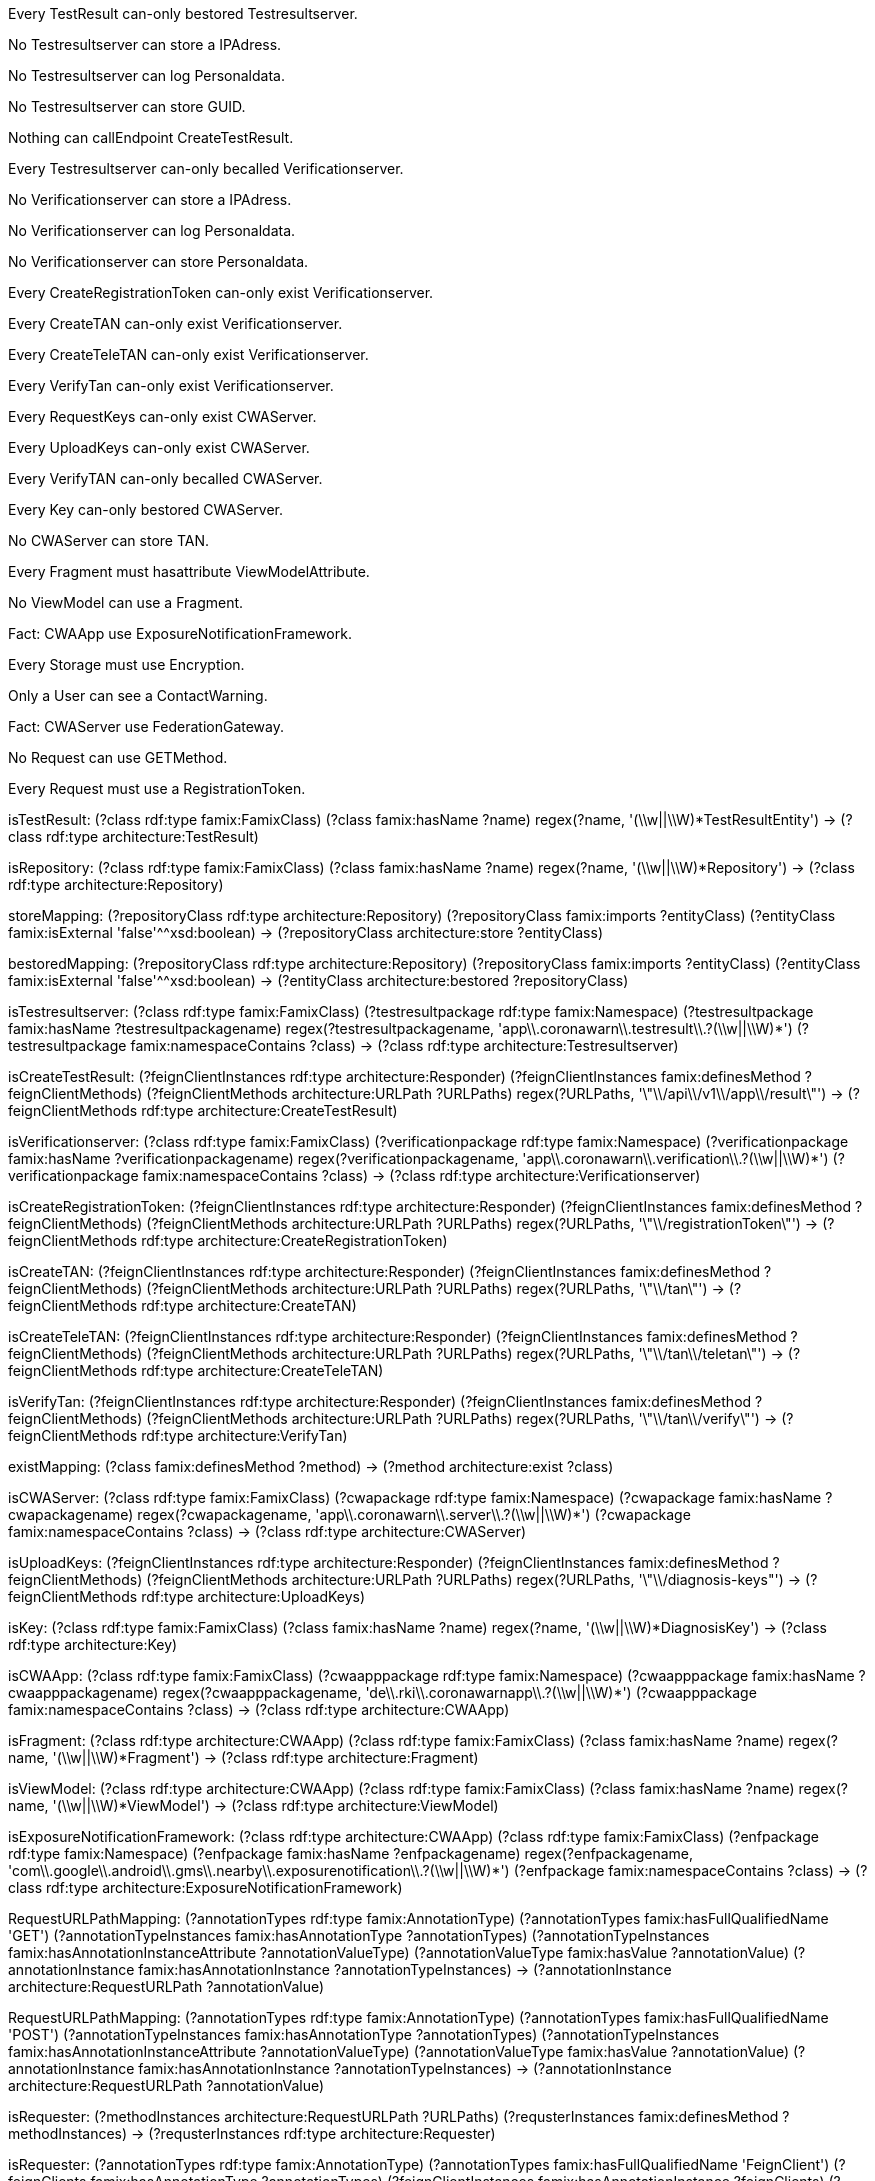 [role="rule"]
Every TestResult can-only bestored Testresultserver.

[role="rule"]
No Testresultserver can store a IPAdress.

[role="rule"]
No Testresultserver can log Personaldata.

[role="rule"]
No Testresultserver can store GUID.

[role="rule"]
Nothing can callEndpoint CreateTestResult.

[role="rule"]
Every Testresultserver can-only becalled Verificationserver.

[role="rule"]
No Verificationserver can store a IPAdress.

[role="rule"]
No Verificationserver can log Personaldata.

[role="rule"]
No Verificationserver can store Personaldata.

[role="rule"]
Every CreateRegistrationToken can-only exist Verificationserver.

[role="rule"]
Every CreateTAN can-only exist Verificationserver.

[role="rule"]
Every CreateTeleTAN can-only exist Verificationserver.

[role="rule"]
Every VerifyTan can-only exist Verificationserver.

[role="rule"]
Every RequestKeys can-only exist CWAServer.

[role="rule"]
Every UploadKeys can-only exist CWAServer.

[role="rule"]
Every VerifyTAN can-only becalled CWAServer.

[role="rule"]
Every Key can-only bestored CWAServer.

[role="rule"]
No CWAServer can store TAN.

[role="rule"]
Every Fragment must hasattribute ViewModelAttribute.

[role="rule"]
No ViewModel can use a Fragment.

[role="rule"]
Fact: CWAApp use ExposureNotificationFramework.

[role="rule"]
Every Storage must use Encryption.

[role="rule"]
Only a User can see a ContactWarning.

[role="rule"]
Fact: CWAServer use FederationGateway.

[role="rule"]
No Request can use GETMethod.

[role="rule"]
Every Request must use a RegistrationToken.

//=====================================================================================

[role="mapping"]
isTestResult: (?class rdf:type famix:FamixClass) (?class famix:hasName ?name) regex(?name, '(\\w||\\W)*TestResultEntity') -> (?class rdf:type architecture:TestResult)

[role="mapping"]
isRepository: (?class rdf:type famix:FamixClass) (?class famix:hasName ?name) regex(?name, '(\\w||\\W)*Repository') -> (?class rdf:type architecture:Repository)

[role="mapping"]
storeMapping: (?repositoryClass rdf:type architecture:Repository) (?repositoryClass famix:imports ?entityClass) (?entityClass famix:isExternal 'false'^^xsd:boolean) -> (?repositoryClass architecture:store ?entityClass)

[role="mapping"]
bestoredMapping: (?repositoryClass rdf:type architecture:Repository) (?repositoryClass famix:imports ?entityClass) (?entityClass famix:isExternal 'false'^^xsd:boolean) -> (?entityClass architecture:bestored ?repositoryClass)

[role="mapping"]
isTestresultserver: (?class rdf:type famix:FamixClass) (?testresultpackage rdf:type famix:Namespace) (?testresultpackage famix:hasName ?testresultpackagename) regex(?testresultpackagename, 'app\\.coronawarn\\.testresult\\.?(\\w||\\W)*') (?testresultpackage famix:namespaceContains ?class) -> (?class rdf:type architecture:Testresultserver)

[role="mapping"]
isCreateTestResult: (?feignClientInstances rdf:type architecture:Responder) (?feignClientInstances famix:definesMethod ?feignClientMethods) (?feignClientMethods architecture:URLPath ?URLPaths) regex(?URLPaths, '\"\\/api\\/v1\\/app\\/result\"') -> (?feignClientMethods rdf:type architecture:CreateTestResult)

[role="mapping"]
isVerificationserver: (?class rdf:type famix:FamixClass) (?verificationpackage rdf:type famix:Namespace) (?verificationpackage famix:hasName ?verificationpackagename) regex(?verificationpackagename, 'app\\.coronawarn\\.verification\\.?(\\w||\\W)*') (?verificationpackage famix:namespaceContains ?class) -> (?class rdf:type architecture:Verificationserver)

[role="mapping"]
isCreateRegistrationToken: (?feignClientInstances rdf:type architecture:Responder) (?feignClientInstances famix:definesMethod ?feignClientMethods) (?feignClientMethods architecture:URLPath ?URLPaths) regex(?URLPaths, '\"\\/registrationToken\"') -> (?feignClientMethods rdf:type architecture:CreateRegistrationToken)

[role="mapping"]
isCreateTAN: (?feignClientInstances rdf:type architecture:Responder) (?feignClientInstances famix:definesMethod ?feignClientMethods) (?feignClientMethods architecture:URLPath ?URLPaths) regex(?URLPaths, '\"\\/tan\"') -> (?feignClientMethods rdf:type architecture:CreateTAN)

[role="mapping"]
isCreateTeleTAN: (?feignClientInstances rdf:type architecture:Responder) (?feignClientInstances famix:definesMethod ?feignClientMethods) (?feignClientMethods architecture:URLPath ?URLPaths) regex(?URLPaths, '\"\\/tan\\/teletan\"') -> (?feignClientMethods rdf:type architecture:CreateTeleTAN)

[role="mapping"]
isVerifyTan: (?feignClientInstances rdf:type architecture:Responder) (?feignClientInstances famix:definesMethod ?feignClientMethods) (?feignClientMethods architecture:URLPath ?URLPaths) regex(?URLPaths, '\"\\/tan\\/verify\"') -> (?feignClientMethods rdf:type architecture:VerifyTan)

[role="mapping"]
existMapping: (?class famix:definesMethod ?method) -> (?method architecture:exist ?class)

[role="mapping"]
isCWAServer: (?class rdf:type famix:FamixClass) (?cwapackage rdf:type famix:Namespace) (?cwapackage famix:hasName ?cwapackagename) regex(?cwapackagename, 'app\\.coronawarn\\.server\\.?(\\w||\\W)*') (?cwapackage famix:namespaceContains ?class) -> (?class rdf:type architecture:CWAServer)

[role="mapping"]
isUploadKeys: (?feignClientInstances rdf:type architecture:Responder) (?feignClientInstances famix:definesMethod ?feignClientMethods) (?feignClientMethods architecture:URLPath ?URLPaths) regex(?URLPaths, '\"\\/diagnosis-keys"') -> (?feignClientMethods rdf:type architecture:UploadKeys)

[role="mapping"]
isKey: (?class rdf:type famix:FamixClass) (?class famix:hasName ?name) regex(?name, '(\\w||\\W)*DiagnosisKey') -> (?class rdf:type architecture:Key)

[role="mapping"]
isCWAApp: (?class rdf:type famix:FamixClass) (?cwaapppackage rdf:type famix:Namespace) (?cwaapppackage famix:hasName ?cwaapppackagename) regex(?cwaapppackagename, 'de\\.rki\\.coronawarnapp\\.?(\\w||\\W)*') (?cwaapppackage famix:namespaceContains ?class) -> (?class rdf:type architecture:CWAApp)

[role="mapping"]
isFragment: (?class rdf:type architecture:CWAApp) (?class rdf:type famix:FamixClass) (?class famix:hasName ?name) regex(?name, '(\\w||\\W)*Fragment') -> (?class rdf:type architecture:Fragment)

[role="mapping"]
isViewModel: (?class rdf:type architecture:CWAApp) (?class rdf:type famix:FamixClass) (?class famix:hasName ?name) regex(?name, '(\\w||\\W)*ViewModel') -> (?class rdf:type architecture:ViewModel)

[role="mapping"]
isExposureNotificationFramework: (?class rdf:type architecture:CWAApp) (?class rdf:type famix:FamixClass) (?enfpackage rdf:type famix:Namespace) (?enfpackage famix:hasName ?enfpackagename) regex(?enfpackagename, 'com\\.google\\.android\\.gms\\.nearby\\.exposurenotification\\.?(\\w||\\W)*') (?enfpackage famix:namespaceContains ?class) -> (?class rdf:type architecture:ExposureNotificationFramework)

[role="mapping"]
RequestURLPathMapping: (?annotationTypes rdf:type famix:AnnotationType) (?annotationTypes famix:hasFullQualifiedName 'GET') (?annotationTypeInstances famix:hasAnnotationType ?annotationTypes) (?annotationTypeInstances famix:hasAnnotationInstanceAttribute ?annotationValueType) (?annotationValueType famix:hasValue ?annotationValue) (?annotationInstance famix:hasAnnotationInstance ?annotationTypeInstances) -> (?annotationInstance architecture:RequestURLPath ?annotationValue)

[role="mapping"]
RequestURLPathMapping: (?annotationTypes rdf:type famix:AnnotationType) (?annotationTypes famix:hasFullQualifiedName 'POST') (?annotationTypeInstances famix:hasAnnotationType ?annotationTypes) (?annotationTypeInstances famix:hasAnnotationInstanceAttribute ?annotationValueType) (?annotationValueType famix:hasValue ?annotationValue) (?annotationInstance famix:hasAnnotationInstance ?annotationTypeInstances) -> (?annotationInstance architecture:RequestURLPath ?annotationValue)

[role="mapping"]
isRequester: (?methodInstances architecture:RequestURLPath ?URLPaths) (?requsterInstances famix:definesMethod ?methodInstances) -> (?requsterInstances rdf:type architecture:Requester)

[role="mapping"]
isRequester: (?annotationTypes rdf:type famix:AnnotationType) (?annotationTypes famix:hasFullQualifiedName 'FeignClient') (?feignClients famix:hasAnnotationType ?annotationTypes) (?feignClientInstances famix:hasAnnotationInstance ?feignClients) (?feignClientInstances famix:definesMethod ?feignClientMethods) (?feignClientMethods architecture:URLPath ?URLPaths) -> (?feignClientInstances rdf:type architecture:Requester)

[role="mapping"]
URLPathsMapping: (?annotationTypes rdf:type famix:AnnotationType) (?annotationTypes famix:hasFullQualifiedName 'FeignClient') (?feignClients famix:hasAnnotationType ?annotationTypes) (?feignClientInstances famix:hasAnnotationInstance ?feignClients) (?feignClientInstances famix:definesMethod ?feignClientMethods) (?feignClientMethods architecture:URLPath ?URLPaths) -> (?feignClientInstances architecture:URLPaths ?URLPaths)

[role="mapping"]
URLPathsMapping: (?annotationTypes rdf:type famix:AnnotationType) (?annotationTypes famix:hasFullQualifiedName 'RestController') (?restControllers famix:hasAnnotationType ?annotationTypes) (?restControllerInstances famix:hasAnnotationInstance ?restControllers) (?restControllerInstances famix:definesMethod ?restControllerMethods) (?restControllerMethods architecture:URLPath ?URLPaths) -> (?restControllerInstances architecture:URLPaths ?URLPaths)

[role="mapping"]
URLPathsMapping: (?methodInstances architecture:RequestURLPath ?URLPaths) (?requsterInstances famix:definesMethod ?methodInstances) -> (?requsterInstances architecture:URLPaths ?URLPaths)

[role="mapping"]
hasattributeMapping: (?class famix:definesAttribute ?attribute) -> (?class architecture:hasattribute ?attribute)

[role="mapping"]
isViewModelAttribute: (?attribute rdf:type famix:Attribute) (?attribute famix:hasName 'vm') -> (?attribute rdf:type architecture:ViewModelAttribute)

[role="mapping"]
isViewModelAttribute: (?attribute rdf:type famix:Attribute) (?attribute famix:hasName 'viewModel') -> (?attribute rdf:type architecture:ViewModelAttribute)

[role="mapping"]
isViewModelAttribute: (?attribute rdf:type famix:Attribute) (?attribute famix:hasName ?name) regex(?name, '(\\w||\\W)*ViewModel') -> (?attribute rdf:type architecture:ViewModelAttribute)

[role="mapping"]
isFederationGateway: (?class rdf:type architecture:CWAServer) (?class rdf:type famix:FamixClass) (?class famix:hasName ?name) regex(?name, '(\\w||\\W)*FederationUploadClient') -> (?class rdf:type architecture:FederationGateway)

[role="mapping"]
isResponder: (?annotationTypes rdf:type famix:AnnotationType) (?annotationTypes famix:hasFullQualifiedName 'RestController') (?restControllers famix:hasAnnotationType ?annotationTypes) (?restControllerInstances famix:hasAnnotationInstance ?restControllers) (?restControllerInstances famix:definesMethod ?restControllerMethods) (?restControllerMethods architecture:URLPath ?URLPaths) -> (?restControllerInstances rdf:type architecture:Responder)

[role="mapping"]
URLPathMapping: (?annotationTypes rdf:type famix:AnnotationType) (?annotationTypes famix:hasFullQualifiedName 'PostMapping') (?annotationTypeInstances famix:hasAnnotationType ?annotationTypes) (?annotationTypeInstances famix:hasAnnotationInstanceAttribute ?annotationValueType) (?annotationValueType famix:hasValue ?annotationValue) (?annotationValueType famix:hasAnnotationTypeAttribute ?annotationTypeAttribute) (?annotationTypeAttribute famix:hasName 'value') (?annotationInstance famix:hasAnnotationInstance ?annotationTypeInstances) -> (?annotationInstance architecture:URLPath ?annotationValue)

[role="mapping"]
callMapping: (?feignClientInstances rdf:type architecture:Requester) (?feignClientInstances architecture:URLPaths ?URLPaths) (?restControllerInstances rdf:type architecture:Responder) (?restControllerInstances architecture:URLPaths ?URLPaths) -> (?feignClientInstances architecture:call ?restControllerInstances)

[role="mapping"]
callMethodMapping: (?feignClientInstances rdf:type architecture:Requester) (?feignClientInstances famix:definesMethod ?feignClientMethods) (?feignClientMethods architecture:URLPath ?URLPaths) (?restControllerInstances rdf:type architecture:Responder) (?restControllerInstances famix:definesMethod ?restControllerMethods) (?restControllerMethods architecture:URLPath ?URLPaths) -> (?feignClientMethods architecture:callMethod ?restControllerMethods)

[role="mapping"]
callMapping: (?appRequesterInstances rdf:type architecture:Requester) (?appRequesterInstances architecture:URLPaths ?URLPathsWithVersion) regex(?URLPathsWithVersion, '.*(version\/v1)(.*)', ?versionURLPartGroup, ?actualURLPartGroup) strConcat('"', ?actualURLPartGroup, ?URLPaths) (?restControllerInstances rdf:type architecture:Responder) (?restControllerInstances architecture:URLPaths ?URLPaths) -> (?appRequesterInstances architecture:call ?restControllerInstances)

[role="mapping"]
isGUID: (?class rdf:type famix:FamixClass) (?class2 rdf:type famix:FamixClass) (?class2 famix:hasFullQualifiedName 'java.util.UUID') (?class famix:imports ?class2) -> (?class rdf:type architecture:GUID)

[role="mapping"]
useMapping: (?class rdf:type famix:FamixClass) (?class2 rdf:type famix:FamixClass) (?class famix:imports ?class2) -> (?class architecture:use ?class2)
